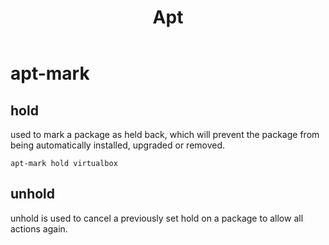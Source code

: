 #+TITLE: Apt

* apt-mark
** hold
used to mark a package as held back, which will prevent the package from being
automatically installed, upgraded or removed.
#+begin_src shell
apt-mark hold virtualbox
#+end_src
** unhold
unhold is used to cancel a previously set hold on a package to allow all actions
again.
